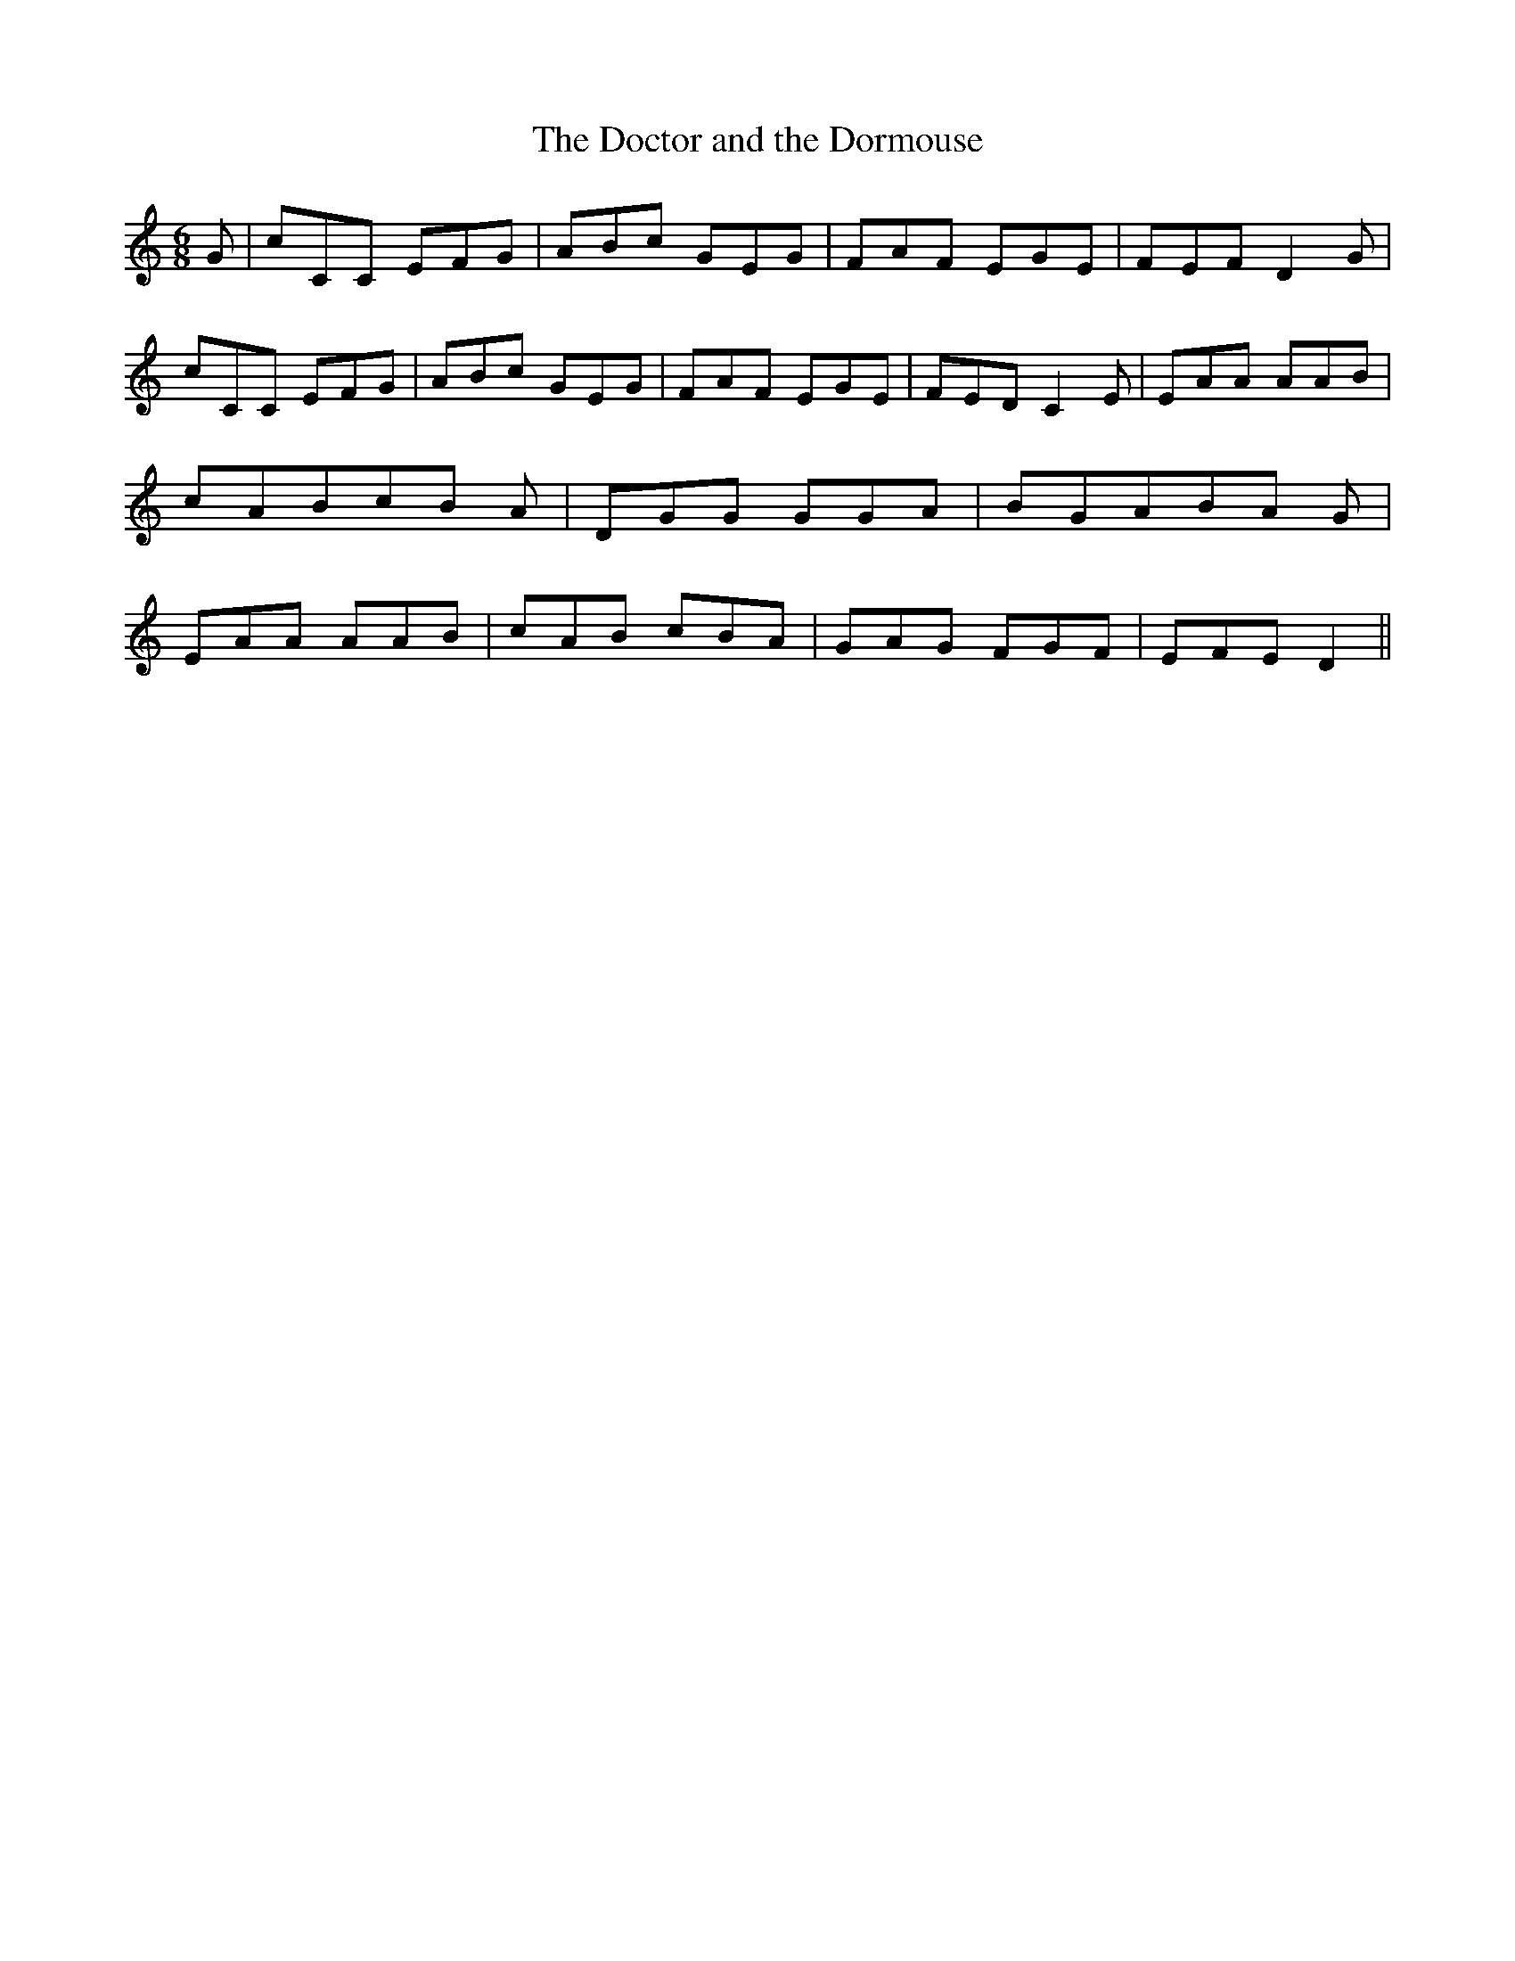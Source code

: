 % Generated more or less automatically by swtoabc by Erich Rickheit KSC
X:1
T:The Doctor and the Dormouse
M:6/8
L:1/8
K:C
 G| cCC EFG| ABc GEG| FAF EGE| FEF D2 G| cCC EFG| ABc GEG| FAF EGE|\
 FED C2 E| EAA AAB| cABc-B A| DGG GGA| BGAB-A G| EAA AAB| cAB cBA|\
 GAG FGF| EFE D2||

